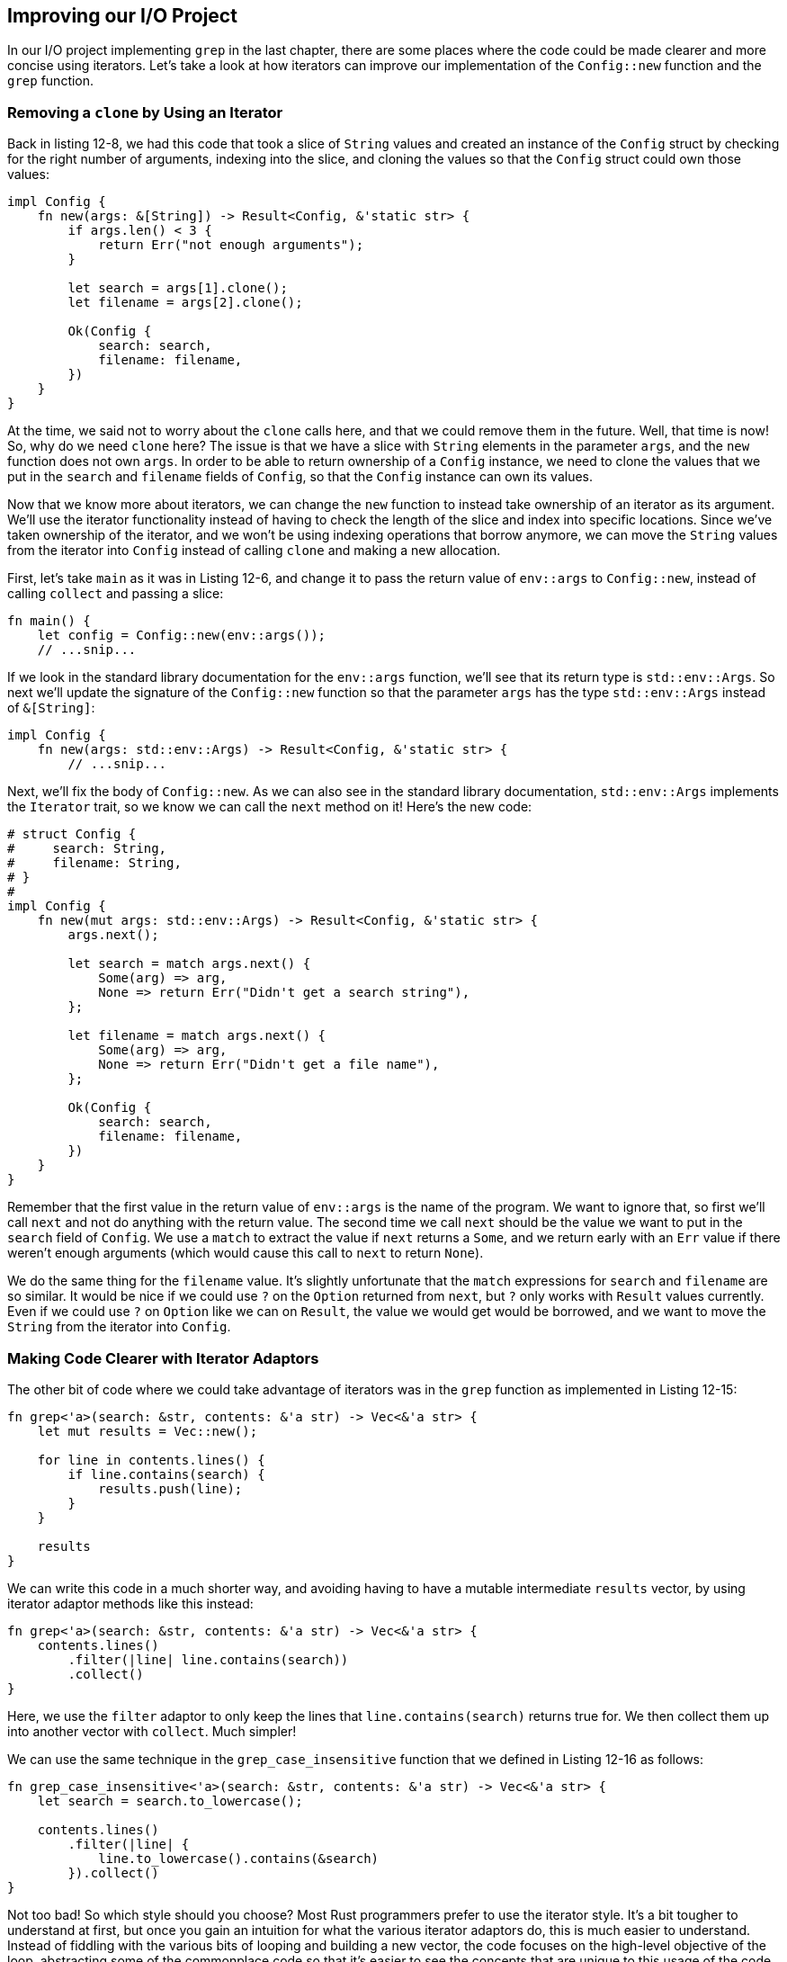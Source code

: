 [[improving-our-io-project]]
== Improving our I/O Project

In our I/O project implementing `grep` in the last chapter, there are some places where the code could be made clearer and more concise using iterators. Let's take a look at how iterators can improve our implementation of the `Config::new` function and the `grep` function.

[[removing-a-clone-by-using-an-iterator]]
=== Removing a `clone` by Using an Iterator

Back in listing 12-8, we had this code that took a slice of `String` values and created an instance of the `Config` struct by checking for the right number of arguments, indexing into the slice, and cloning the values so that the `Config` struct could own those values:

[source,rust,ignore]
----
impl Config {
    fn new(args: &[String]) -> Result<Config, &'static str> {
        if args.len() < 3 {
            return Err("not enough arguments");
        }

        let search = args[1].clone();
        let filename = args[2].clone();

        Ok(Config {
            search: search,
            filename: filename,
        })
    }
}
----

At the time, we said not to worry about the `clone` calls here, and that we could remove them in the future. Well, that time is now! So, why do we need `clone` here? The issue is that we have a slice with `String` elements in the parameter `args`, and the `new` function does not own `args`. In order to be able to return ownership of a `Config` instance, we need to clone the values that we put in the `search` and `filename` fields of `Config`, so that the `Config` instance can own its values.

Now that we know more about iterators, we can change the `new` function to instead take ownership of an iterator as its argument. We'll use the iterator functionality instead of having to check the length of the slice and index into specific locations. Since we've taken ownership of the iterator, and we won't be using indexing operations that borrow anymore, we can move the `String` values from the iterator into `Config` instead of calling `clone` and making a new allocation.

First, let's take `main` as it was in Listing 12-6, and change it to pass the return value of `env::args` to `Config::new`, instead of calling `collect` and passing a slice:

[source,rust,ignore]
----
fn main() {
    let config = Config::new(env::args());
    // ...snip...
----

If we look in the standard library documentation for the `env::args` function, we'll see that its return type is `std::env::Args`. So next we'll update the signature of the `Config::new` function so that the parameter `args` has the type `std::env::Args` instead of `&[String]`:

[source,rust,ignore]
----
impl Config {
    fn new(args: std::env::Args) -> Result<Config, &'static str> {
        // ...snip...
----

Next, we'll fix the body of `Config::new`. As we can also see in the standard library documentation, `std::env::Args` implements the `Iterator` trait, so we know we can call the `next` method on it! Here's the new code:

[source,rust]
----
# struct Config {
#     search: String,
#     filename: String,
# }
#
impl Config {
    fn new(mut args: std::env::Args) -> Result<Config, &'static str> {
        args.next();

        let search = match args.next() {
            Some(arg) => arg,
            None => return Err("Didn't get a search string"),
        };

        let filename = match args.next() {
            Some(arg) => arg,
            None => return Err("Didn't get a file name"),
        };

        Ok(Config {
            search: search,
            filename: filename,
        })
    }
}
----

Remember that the first value in the return value of `env::args` is the name of the program. We want to ignore that, so first we'll call `next` and not do anything with the return value. The second time we call `next` should be the value we want to put in the `search` field of `Config`. We use a `match` to extract the value if `next` returns a `Some`, and we return early with an `Err` value if there weren't enough arguments (which would cause this call to `next` to return `None`).

We do the same thing for the `filename` value. It's slightly unfortunate that the `match` expressions for `search` and `filename` are so similar. It would be nice if we could use `?` on the `Option` returned from `next`, but `?` only works with `Result` values currently. Even if we could use `?` on `Option` like we can on `Result`, the value we would get would be borrowed, and we want to move the `String` from the iterator into `Config`.

[[making-code-clearer-with-iterator-adaptors]]
=== Making Code Clearer with Iterator Adaptors

The other bit of code where we could take advantage of iterators was in the `grep` function as implemented in Listing 12-15:

[source,rust]
----
fn grep<'a>(search: &str, contents: &'a str) -> Vec<&'a str> {
    let mut results = Vec::new();

    for line in contents.lines() {
        if line.contains(search) {
            results.push(line);
        }
    }

    results
}
----

We can write this code in a much shorter way, and avoiding having to have a mutable intermediate `results` vector, by using iterator adaptor methods like this instead:

[source,rust]
----
fn grep<'a>(search: &str, contents: &'a str) -> Vec<&'a str> {
    contents.lines()
        .filter(|line| line.contains(search))
        .collect()
}
----

Here, we use the `filter` adaptor to only keep the lines that `line.contains(search)` returns true for. We then collect them up into another vector with `collect`. Much simpler!

We can use the same technique in the `grep_case_insensitive` function that we defined in Listing 12-16 as follows:

[source,rust]
----
fn grep_case_insensitive<'a>(search: &str, contents: &'a str) -> Vec<&'a str> {
    let search = search.to_lowercase();

    contents.lines()
        .filter(|line| {
            line.to_lowercase().contains(&search)
        }).collect()
}
----

Not too bad! So which style should you choose? Most Rust programmers prefer to use the iterator style. It's a bit tougher to understand at first, but once you gain an intuition for what the various iterator adaptors do, this is much easier to understand. Instead of fiddling with the various bits of looping and building a new vector, the code focuses on the high-level objective of the loop, abstracting some of the commonplace code so that it's easier to see the concepts that are unique to this usage of the code, like the condition on which the code is filtering each element in the iterator.

But are they truly equivalent? Surely the more low-level loop will be faster. Let's talk about performance.
